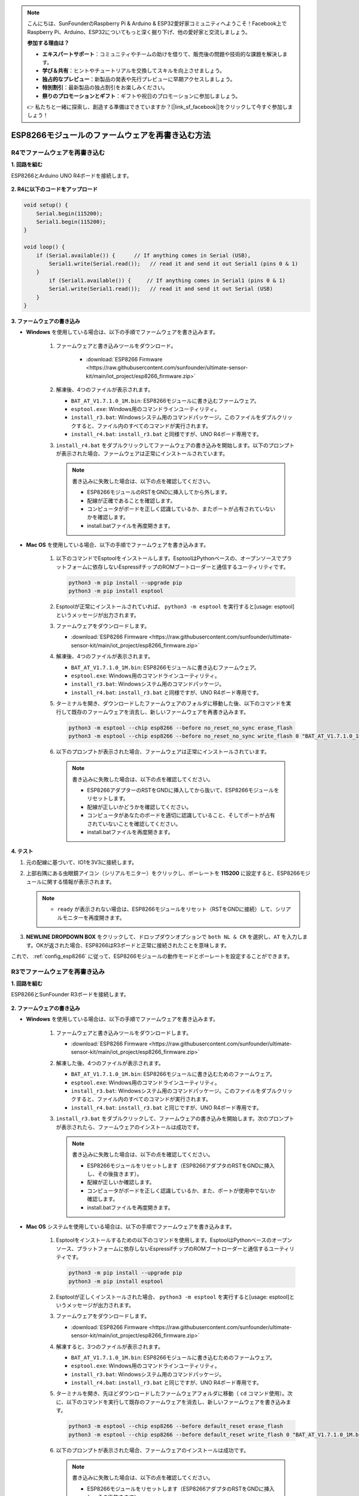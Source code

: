 .. note::

    こんにちは、SunFounderのRaspberry Pi & Arduino & ESP32愛好家コミュニティへようこそ！Facebook上でRaspberry Pi、Arduino、ESP32についてもっと深く掘り下げ、他の愛好家と交流しましょう。

    **参加する理由は？**

    - **エキスパートサポート**：コミュニティやチームの助けを借りて、販売後の問題や技術的な課題を解決します。
    - **学び＆共有**：ヒントやチュートリアルを交換してスキルを向上させましょう。
    - **独占的なプレビュー**：新製品の発表や先行プレビューに早期アクセスしましょう。
    - **特別割引**：最新製品の独占割引をお楽しみください。
    - **祭りのプロモーションとギフト**：ギフトや祝日のプロモーションに参加しましょう。

    👉 私たちと一緒に探索し、創造する準備はできていますか？[|link_sf_facebook|]をクリックして今すぐ参加しましょう！

.. _burn_firmware:

ESP8266モジュールのファームウェアを再書き込む方法
========================================================

R4でファームウェアを再書き込む
---------------------------------------------

**1. 回路を組む**

ESP8266とArduino UNO R4ボードを接続します。

    .. image:: img/faq_at_burn_bb.jpg
        :width: 100%

**2. R4に以下のコードをアップロード**

.. code-block:: Arduino

    void setup() {
        Serial.begin(115200);
        Serial1.begin(115200);
    }

    void loop() {
        if (Serial.available()) {      // If anything comes in Serial (USB),
            Serial1.write(Serial.read());   // read it and send it out Serial1 (pins 0 & 1)
        }
            if (Serial1.available()) {     // If anything comes in Serial1 (pins 0 & 1)
            Serial.write(Serial1.read());   // read it and send it out Serial (USB)
        }
    }

**3. ファームウェアの書き込み**

* **Windows** を使用している場合は、以下の手順でファームウェアを書き込みます。

    #. ファームウェアと書き込みツールをダウンロード。

        * :download:`ESP8266 Firmware <https://raw.githubusercontent.com/sunfounder/ultimate-sensor-kit/main/iot_project/esp8266_firmware.zip>`

    #. 解凍後、4つのファイルが表示されます。

       .. image:: img/bat_firmware.png
   
       * ``BAT_AT_V1.7.1.0_1M.bin``: ESP8266モジュールに書き込むファームウェア。
       * ``esptool.exe``: Windows用のコマンドラインユーティリティ。
       * ``install_r3.bat``: Windowsシステム用のコマンドパッケージ。このファイルをダブルクリックすると、ファイル内のすべてのコマンドが実行されます。
       * ``install_r4.bat``: ``install_r3.bat`` と同様ですが、UNO R4ボード専用です。

       .. raw:: html

            <br/>

    #. ``install_r4.bat`` をダブルクリックしてファームウェアの書き込みを開始します。以下のプロンプトが表示された場合、ファームウェアは正常にインストールされています。

       .. image:: img/install_firmware.png

       .. note::
           書き込みに失敗した場合は、以下の点を確認してください。

           * ESP8266モジュールのRSTをGNDに挿入してから外します。
           * 配線が正確であることを確認します。
           * コンピュータがボードを正しく認識しているか、またポートが占有されていないかを確認します。
           * install.batファイルを再度開きます。

* **Mac OS** を使用している場合、以下の手順でファームウェアを書き込みます。

    #. 以下のコマンドでEsptoolをインストールします。EsptoolはPythonベースの、オープンソースでプラットフォームに依存しないEspressifチップのROMブートローダーと通信するユーティリティです。

       .. code-block::

           python3 -m pip install --upgrade pip
           python3 -m pip install esptool

    #. Esptoolが正常にインストールされていれば、 ``python3 -m esptool`` を実行すると[usage: esptool]というメッセージが出力されます。

    #. ファームウェアをダウンロードします。

       * :download:`ESP8266 Firmware <https://raw.githubusercontent.com/sunfounder/ultimate-sensor-kit/main/iot_project/esp8266_firmware.zip>`

    #. 解凍後、4つのファイルが表示されます。

       .. image:: img/bat_firmware.png

       * ``BAT_AT_V1.7.1.0_1M.bin``: ESP8266モジュールに書き込むファームウェア。
       * ``esptool.exe``: Windows用のコマンドラインユーティリティ。
       * ``install_r3.bat``: Windowsシステム用のコマンドパッケージ。
       * ``install_r4.bat``: ``install_r3.bat`` と同様ですが、UNO R4ボード専用です。

       .. raw:: html

            <br/>

    #. ターミナルを開き、ダウンロードしたファームウェアのフォルダに移動した後、以下のコマンドを実行して既存のファームウェアを消去し、新しいファームウェアを再書き込みます。

       .. code-block::

           python3 -m esptool --chip esp8266 --before no_reset_no_sync erase_flash
           python3 -m esptool --chip esp8266 --before no_reset_no_sync write_flash 0 "BAT_AT_V1.7.1.0_1M.bin"

    #. 以下のプロンプトが表示された場合、ファームウェアは正常にインストールされています。

       .. image:: img/install_firmware_macos.png

       .. note::
           書き込みに失敗した場合は、以下の点を確認してください。

           * ESP8266アダプターのRSTをGNDに挿入してから抜いて、ESP8266モジュールをリセットします。
           * 配線が正しいかどうかを確認してください。
           * コンピュータがあなたのボードを適切に認識していること、そしてポートが占有されていないことを確認してください。
           * install.batファイルを再度開きます。


**4. テスト**

#. 元の配線に基づいて、IO1を3V3に接続します。

   .. image:: img/faq_at_burn_check_bb.jpg
       :width: 800
   
   .. raw:: html

     <br/><br/>

#. 上部右隅にある虫眼鏡アイコン（シリアルモニター）をクリックし、ボーレートを **115200** に設定すると、ESP8266モジュールに関する情報が表示されます。

   .. image:: img/sp20220524113020.png

   .. note::

       * ``ready`` が表示されない場合は、ESP8266モジュールをリセット（RSTをGNDに接続）して、シリアルモニターを再度開きます。

#. **NEWLINE DROPDOWN BOX** をクリックして、ドロップダウンオプションで ``both NL & CR`` を選択し、``AT`` を入力します。OKが返された場合、ESP8266はR3ボードと正常に接続されたことを意味します。

   .. image:: img/sp20220524113702.png 

これで、 :ref:`config_esp8266` に従って、ESP8266モジュールの動作モードとボーレートを設定することができます。





R3でファームウェアを再書き込み
---------------------------------------

**1. 回路を組む**

ESP8266とSunFounder R3ボードを接続します。

    .. image:: img/connect_esp8266.png
        :width: 800

**2. ファームウェアの書き込み**

* **Windows** を使用している場合は、以下の手順でファームウェアを書き込みます。

    #. ファームウェアと書き込みツールをダウンロードします。

       * :download:`ESP8266 Firmware <https://raw.githubusercontent.com/sunfounder/ultimate-sensor-kit/main/iot_project/esp8266_firmware.zip>`

    #. 解凍した後、4つのファイルが表示されます。

       .. image:: img/bat_firmware.png

       * ``BAT_AT_V1.7.1.0_1M.bin``: ESP8266モジュールに書き込むためのファームウェア。
       * ``esptool.exe``: Windows用のコマンドラインユーティリティ。
       * ``install_r3.bat``: Windowsシステム用のコマンドパッケージ。このファイルをダブルクリックすると、ファイル内のすべてのコマンドが実行されます。
       * ``install_r4.bat``: ``install_r3.bat`` と同じですが、UNO R4ボード専用です。

       .. raw:: html

            <br/>


    #. ``install_r3.bat`` をダブルクリックして、ファームウェアの書き込みを開始します。次のプロンプトが表示されたら、ファームウェアのインストールは成功です。

       .. image:: img/install_firmware.png

       .. note::
           書き込みに失敗した場合は、以下の点を確認してください。

           * ESP8266モジュールをリセットします（ESP8266アダプタのRSTをGNDに挿入し、その後抜きます）。
           * 配線が正しいか確認します。
           * コンピュータがボードを正しく認識しているか、また、ポートが使用中でないか確認します。
           * install.batファイルを再度開きます。

* **Mac OS** システムを使用している場合は、以下の手順でファームウェアを書き込みます。

    #. Esptoolをインストールするための以下のコマンドを使用します。EsptoolはPythonベースのオープンソース、プラットフォームに依存しないEspressifチップのROMブートローダーと通信するユーティリティです。

       .. code-block::

           python3 -m pip install --upgrade pip
           python3 -m pip install esptool

    #. Esptoolが正しくインストールされた場合、 ``python3 -m esptool`` を実行すると[usage: esptool]というメッセージが出力されます。

    #. ファームウェアをダウンロードします。

       * :download:`ESP8266 Firmware <https://raw.githubusercontent.com/sunfounder/ultimate-sensor-kit/main/iot_project/esp8266_firmware.zip>`

    #. 解凍すると、3つのファイルが表示されます。

       .. image:: img/bat_firmware.png

       * ``BAT_AT_V1.7.1.0_1M.bin``: ESP8266モジュールに書き込むためのファームウェア。
       * ``esptool.exe``: Windows用のコマンドラインユーティリティ。
       * ``install_r3.bat``: Windowsシステム用のコマンドパッケージ。
       * ``install_r4.bat``: ``install_r3.bat`` と同じですが、UNO R4ボード専用です。

       .. raw:: html

            <br/>

    #. ターミナルを開き、先ほどダウンロードしたファームウェアフォルダに移動（ ``cd`` コマンド使用）。次に、以下のコマンドを実行して既存のファームウェアを消去し、新しいファームウェアを書き込みます。

       .. code-block::

           python3 -m esptool --chip esp8266 --before default_reset erase_flash
           python3 -m esptool --chip esp8266 --before default_reset write_flash 0 "BAT_AT_V1.7.1.0_1M.bin"

    #. 以下のプロンプトが表示された場合、ファームウェアのインストールは成功です。

       .. image:: img/install_firmware_macos.png

       .. note::
           書き込みに失敗した場合は、以下の点を確認してください。

           * ESP8266モジュールをリセットします（ESP8266アダプタのRSTをGNDに挿入し、その後抜きます）。
           * 配線が正しいか確認します。
           * コンピュータがボードを正しく認識しているか、また、ポートが使用中でないか確認します。
           * install.batファイルを再度開きます。

**3. テスト**

#. 元の配線に基づき、IO1を3V3に接続します。

   .. image:: img/connect_esp826612.png
       :width: 800

   .. raw:: html

        <br/><br/>

#. 右上隅の虫眼鏡アイコン（シリアルモニター）をクリックし、ボーレートを **115200** に設定すると、ESP8266モジュールに関する情報が表示されます。

   .. image:: img/sp20220524113020.png

   .. note::

       * ``ready`` が表示されない場合、ESP8266モジュールをリセットして（RSTをGNDに接続）、シリアルモニターを再度開きます。

#. **NEWLINE DROPDOWN BOX** をクリックし、ドロップダウンオプションで ``both NL & CR`` を選択します。 ``AT`` を入力してOKが返された場合、ESP8266はR3ボードと正常に接続されています。

   .. image:: img/sp20220524113702.png

   これで、 :ref:`config_esp8266` に従って、ESP8266モジュールの動作モードとボーレートを設定することができます。

